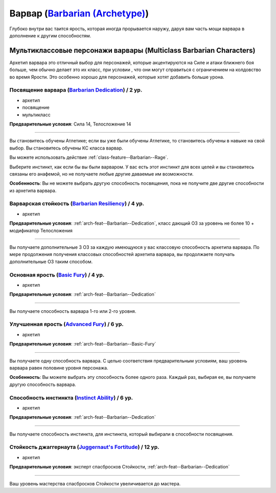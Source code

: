 .. rst-class:: archetype multiclass
.. _archetype--Barbarian:

Варвар (`Barbarian (Archetype) <https://2e.aonprd.com/Archetypes.aspx?ID=2>`_)
-------------------------------------------------------------------------------------------------------------

Глубоко внутри вас таится ярость, которая иногда прорывается наружу, даруя вам часть мощи варвара в дополнение к другим способностям.


Мультиклассовые персонажи варвары (Multiclass Barbarian Characters)
~~~~~~~~~~~~~~~~~~~~~~~~~~~~~~~~~~~~~~~~~~~~~~~~~~~~~~~~~~~~~~~~~~~~~~~~~~~~~~~~~~~~~~~~~~~~~~~~~~~~~~

Архетип варвара это отличный выбор для персонажей, которые акцентируются на Силе и атаки ближнего боя больше, чем обычно делает это их класс, при условии , что они могут справиться с ограничением на колдовство во время Ярости.
Это особенно хорошо для персонажей, которые хотят добавить больше урона.


.. _arch-feat--Barbarian--Dedication:

Посвящение варвара (`Barbarian Dedication <https://2e.aonprd.com/Feats.aspx?ID=671>`_) / 2 ур.
""""""""""""""""""""""""""""""""""""""""""""""""""""""""""""""""""""""""""""""""""""""""""""""""""""

- архетип
- посвящение
- мультикласс

**Предварительные условия**: Сила 14, Телосложение 14

----------

Вы становитесь обучены Атлетике; если вы уже были обучены Атлетике, то становитесь обучены в навыке на свой выбор.
Вы становитесь обучены КС класса варвар.

Вы можете использовать действие :ref:`class-feature--Barbarian--Rage`.

Выберите инстинкт, как если бы вы были варваром.
У вас есть этот инстинкт для всех целей и вы становитесь связаны его анафемой, но не получаете любые другие даваемые им возможности.

**Особенность**: Вы не можете выбрать другую способность посвящения, пока не получите две другие способности из архетипа варвара.


.. _arch-feat--Barbarian--Resiliency:

Варварская стойкость (`Barbarian Resiliency <https://2e.aonprd.com/Feats.aspx?ID=672>`_) / 4 ур.
""""""""""""""""""""""""""""""""""""""""""""""""""""""""""""""""""""""""""""""""""""""""""""""""""""""

- архетип

**Предварительные условия**: :ref:`arch-feat--Barbarian--Dedication`, класс дающий ОЗ за уровень не более 10 + модификатор Телосложения

----------

Вы получаете дополнительные 3 ОЗ за каждую имеющуюся у вас классовую способность архетипа варвара.
По мере продолжения получения классовых способностей архетипа варвара, вы продолжаете получать дополнительные ОЗ таким способом.


.. _arch-feat--Barbarian--Basic-Fury:

Основная ярость (`Basic Fury <https://2e.aonprd.com/Feats.aspx?ID=673>`_) / 4 ур.
""""""""""""""""""""""""""""""""""""""""""""""""""""""""""""""""""""""""""""""""""""""""""""""""""""""

- архетип

**Предварительные условия**: :ref:`arch-feat--Barbarian--Dedication`

----------

Вы получаете способность варвара 1-го или 2-го уровня.


.. _arch-feat--Barbarian--Advanced-Fury:

Улучшенная ярость (`Advanced Fury <https://2e.aonprd.com/Feats.aspx?ID=674>`_) / 6 ур.
""""""""""""""""""""""""""""""""""""""""""""""""""""""""""""""""""""""""""""""""""""""""""""""""""""""

- архетип

**Предварительные условия**: :ref:`arch-feat--Barbarian--Basic-Fury`

----------

Вы получаете одну способность варвара.
С целью соответствия предварительным условиям, ваш уровень варвара равен половине уровня персонажа.

**Особенность**: Вы можете выбрать эту способность более одного раза.
Каждый раз, выбирая ее, вы получаете другую способность варвара.


.. _arch-feat--Barbarian--Instinct-Ability:

Способность инстинкта (`Instinct Ability <https://2e.aonprd.com/Feats.aspx?ID=675>`_) / 6 ур.
""""""""""""""""""""""""""""""""""""""""""""""""""""""""""""""""""""""""""""""""""""""""""""""""""""""

- архетип

**Предварительные условия**: :ref:`arch-feat--Barbarian--Dedication`

----------

Вы получаете способность инстинкта, для инстинкта, который выбирали в способности посвящения.


.. _arch-feat--Barbarian--Juggernauts-Fortitude:

Стойкость джаггернаута (`Juggernaut's Fortitude <https://2e.aonprd.com/Feats.aspx?ID=676>`_) / 12 ур.
""""""""""""""""""""""""""""""""""""""""""""""""""""""""""""""""""""""""""""""""""""""""""""""""""""""

- архетип

**Предварительные условия**: эксперт спасбросков Стойкости, :ref:`arch-feat--Barbarian--Dedication`

----------

Ваш уровень мастерства спасбросков Стойкости увеличивается до мастера.
